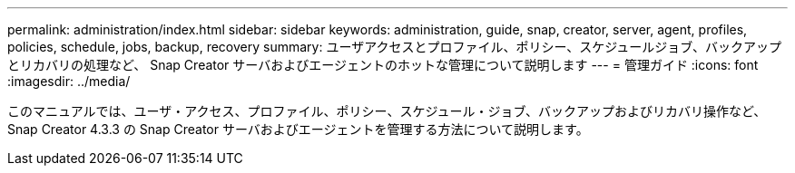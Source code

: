 ---
permalink: administration/index.html 
sidebar: sidebar 
keywords: administration, guide, snap, creator, server, agent, profiles, policies, schedule, jobs, backup, recovery 
summary: ユーザアクセスとプロファイル、ポリシー、スケジュールジョブ、バックアップとリカバリの処理など、 Snap Creator サーバおよびエージェントのホットな管理について説明します 
---
= 管理ガイド
:icons: font
:imagesdir: ../media/


[role="Lead"]
このマニュアルでは、ユーザ・アクセス、プロファイル、ポリシー、スケジュール・ジョブ、バックアップおよびリカバリ操作など、 Snap Creator 4.3.3 の Snap Creator サーバおよびエージェントを管理する方法について説明します。

